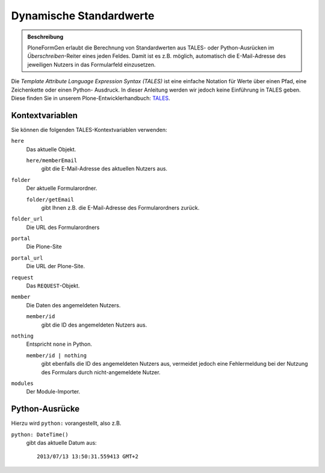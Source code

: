 ========================
Dynamische Standardwerte
========================

.. admonition :: Beschreibung

    PloneFormGen erlaubt die Berechnung von Standardwerten aus TALES- oder
    Python-Ausrücken im *Überschreiben*-Reiter eines jeden Feldes. Damit ist es
    z.B. möglich, automatisch die E-Mail-Adresse des jeweiligen Nutzers in das
    Formularfeld einzusetzen.

Die *Template Attribute Language Expression Syntax (TALES)* ist eine einfache
Notation für Werte über einen Pfad, eine Zeichenkette oder einen Python-
Ausdruck. In dieser Anleitung werden wir jedoch keine Einführung in TALES geben.
Diese finden Sie in unserem Plone-Entwicklerhandbuch: `TALES <http://www.plone-entwicklerhandbuch.de/plone-entwicklerhandbuch/anhang/glossar/tales>`_.
 
Kontextvariablen
================

Sie können die folgenden TALES-Kontextvariablen verwenden:

``here``
 Das aktuelle Objekt.

 ``here/memberEmail``
  gibt die E-Mail-Adresse des aktuellen Nutzers aus.

``folder``
 Der aktuelle Formularordner.

 ``folder/getEmail``
  gibt Ihnen z.B. die E-Mail-Adresse des Formularordners zurück.

``folder_url``
 Die URL des Formularordners
``portal``
 Die Plone-Site
``portal_url``
 Die URL der Plone-Site.
``request``
 Das ``REQUEST``-Objekt.
``member``
 Die Daten des angemeldeten Nutzers.

 ``member/id``
  gibt die ID des angemeldeten Nutzers aus.

``nothing``
 Entspricht ``none`` in Python.

 ``member/id | nothing``
  gibt ebenfalls die ID des angemeldeten Nutzers aus, vermeidet jedoch eine
  Fehlermeldung bei der Nutzung des Formulars durch nicht-angemeldete Nutzer.

``modules``
 Der Module-Importer.

Python-Ausrücke
===============

Hierzu wird ``python:`` vorangestellt, also z.B.

``python: DateTime()``
 gibt das aktuelle Datum aus::

  2013/07/13 13:50:31.559413 GMT+2


